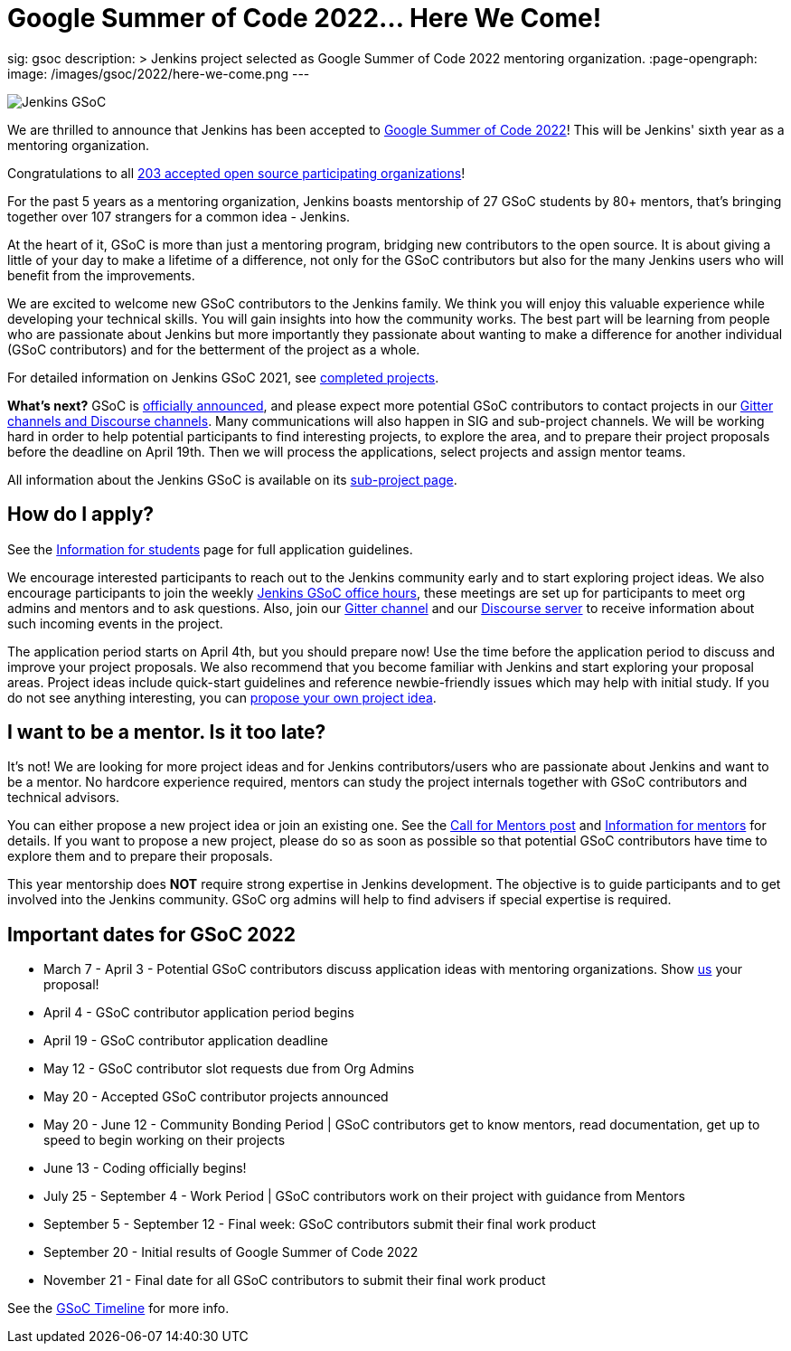 = Google Summer of Code 2022… Here We Come!
:page-tags: gsoc, gsoc2022, events

:page-author: alyssat, jmMeessen
sig: gsoc
description: >
  Jenkins project selected as Google Summer of Code 2022 mentoring organization.
:page-opengraph:
  image: /images/gsoc/2022/here-we-come.png
---

image:/images/gsoc/jenkins-gsoc-logo_small.png[Jenkins GSoC, role=center, float=right]

We are thrilled to announce that Jenkins has been accepted to 
link:https://summerofcode.withgoogle.com/[Google Summer of Code 2022]! 
This will be Jenkins' sixth year as a mentoring organization. 

Congratulations to all link:https://summerofcode.withgoogle.com/programs/2022/organizations[203 accepted open source participating organizations]!

For the past 5 years as a mentoring organization, 
Jenkins boasts mentorship of 27 GSoC students by 80+ mentors, 
that's bringing together over 107 strangers for a common idea - Jenkins. 

At the heart of it, GSoC is more than just a mentoring program, bridging new contributors to the open source. 
It is about giving a little of your day to make a lifetime of a difference, 
not only for the GSoC contributors but also for the many Jenkins users who will benefit from the improvements.  

We are excited to welcome new GSoC contributors to the Jenkins family. 
We think you will enjoy this valuable experience while developing your technical skills. 
You will gain insights into how the community works. 
The best part will be learning from people who are passionate about Jenkins 
but more importantly they passionate about wanting to make a difference for another individual (GSoC contributors) and for the betterment of the project as a whole.

For detailed information on Jenkins GSoC 2021, see link:/projects/gsoc/2021/[completed projects].


**What's next?**
GSoC is link:https://summerofcode.withgoogle.com/programs/2022[officially announced], and please expect more potential GSoC contributors to contact projects in our
link:/projects/gsoc#contacts[Gitter channels and Discourse channels].
Many communications will also happen in SIG and sub-project channels.
We will be working hard in order to help potential participants to find interesting projects, to explore the area,
and to prepare their project proposals before the deadline on April 19th.
Then we will process the applications, select projects and assign mentor teams.

All information about the Jenkins GSoC is available on its link:/projects/gsoc/[sub-project page].

== How do I apply?

See the link:/projects/gsoc/students[Information for students] page for full application guidelines.

We encourage interested participants to reach out to the Jenkins community early and to start exploring project ideas.
We also encourage participants to join the weekly link:https://docs.google.com/document/d/1OpvMWpzBKtKnYBAkhtQ1dK5zQix3D7RY5g3vDJXkSnc/edit?usp=sharing[Jenkins GSoC office hours], these meetings are set up for participants to meet org admins and mentors and to ask questions.
Also, join our link:https://app.gitter.im/#/room/#jenkinsci_gsoc-sig:gitter.im[Gitter channel] and our
link:https://community.jenkins.io/c/contributing/gsoc/6[Discourse server] 
to receive information about such incoming events in the project.

The application period starts on April 4th, but you should prepare now!
Use the time before the application period to discuss and improve your project proposals.
We also recommend that you become familiar with Jenkins and start exploring your proposal areas.
Project ideas include quick-start guidelines and reference newbie-friendly issues
which may help with initial study.
If you do not see anything interesting,
you can link:/projects/gsoc/proposing-project-ideas/[propose your own project idea].

== I want to be a mentor. Is it too late?

It's not!
We are looking for more project ideas and for Jenkins contributors/users
who are passionate about Jenkins and want to be a mentor.
No hardcore experience required, mentors can study the project internals together with GSoC contributors and technical advisors.

You can either propose a new project idea or join an existing one.
See the link:/blog/2022/01/07/gsoc-2022/[Call for Mentors post]
and link:/projects/gsoc/mentors[Information for mentors] for details.
If you want to propose a new project,
please do so as soon as possible so that potential GSoC contributors have time to explore them and to prepare their proposals.

This year mentorship does **NOT** require strong expertise in Jenkins development.
The objective is to guide participants and to get involved into the Jenkins community.
GSoC org admins will help to find advisers if special expertise is required.

== Important dates for GSoC 2022

* March 7 - April 3 - Potential GSoC contributors discuss application ideas with mentoring organizations. Show link:https://community.jenkins.io/c/contributing/gsoc/6[us] your proposal!
* April 4 - GSoC contributor application period begins
* April 19 - GSoC contributor application deadline
* May 12 - GSoC contributor slot requests due from Org Admins
* May 20 - Accepted GSoC contributor projects announced
* May 20 - June 12 - Community Bonding Period | GSoC contributors get to know mentors, read documentation, get up to speed to begin working on their projects
* June 13 - Coding officially begins!
* July 25 - September 4 - Work Period | GSoC contributors work on their project with guidance from Mentors
* September 5 - September 12 - Final week: GSoC contributors submit their final work product
* September 20 - Initial results of Google Summer of Code 2022
* November 21 - Final date for all GSoC contributors to submit their final work product

See the link:https://developers.google.com/open-source/gsoc/timeline[GSoC Timeline] for more info.

